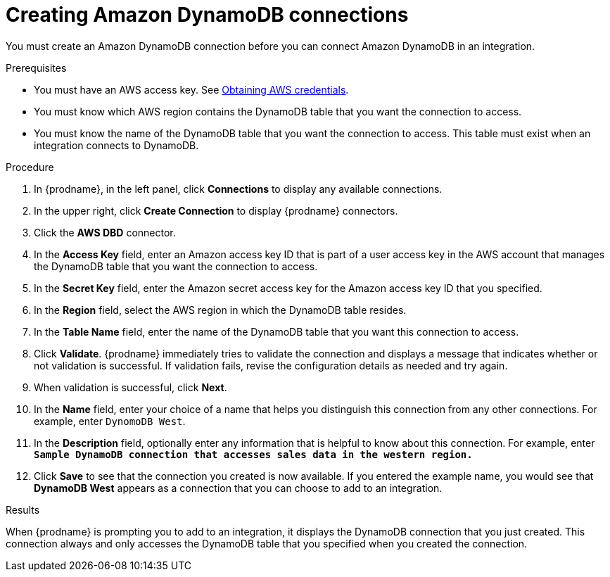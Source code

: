 // This module is included in the following assemblies:
// as_connecting-to-amazon-dynamodb.adoc

[id='create-dynamodb-connections_{context}']
= Creating Amazon DynamoDB connections

You must create an Amazon DynamoDB connection before you can 
connect Amazon DynamoDB in an integration.

.Prerequisites

* You must have an AWS access key. See 
link:{LinkFuseOnlineConnectorGuide}#obtaining-aws-credentials_aws[Obtaining AWS credentials].
* You must know which AWS region contains the DynamoDB table that
you want the connection to access. 
* You must know the name of the DynamoDB table that you want the 
connection to access. This table must exist when an integration
connects to DynamoDB. 

.Procedure

. In {prodname}, in the left panel, click *Connections* to
display any available connections.
. In the upper right, click *Create Connection* to display
{prodname} connectors.
. Click the *AWS DBD* connector.
. In the *Access Key* field, enter an Amazon access key ID that is 
part of a user access key in the AWS account that manages 
the DynamoDB table that you want the connection to access. 

. In the *Secret Key* field, enter the Amazon secret access key for the 
Amazon access key ID that you specified.

. In the *Region* field, select the AWS region in which the DynamoDB table resides.

. In the *Table Name* field, enter the name of
the DynamoDB table that you want this connection to access.

. Click *Validate*. {prodname} immediately tries to validate the
connection and displays a message that indicates whether or not
validation is successful. If validation fails, revise the configuration
details as needed and try again.
. When validation is successful, click *Next*.
. In the *Name* field, enter your choice of a name that
helps you distinguish this connection from any other connections.
For example, enter `DynomoDB West`.
. In the *Description* field, optionally enter any information that
is helpful to know about this connection. For example,
enter `*Sample DynamoDB connection
that accesses sales data in the western region.*`
. Click *Save* to see that the connection you
created is now available. If you entered the example name, you would
see that *DynamoDB West* appears as a connection that you can 
choose to add to an integration.

.Results

When {prodname} is prompting you to add to an integration, it 
displays the DynamoDB connection that you just created. 
This connection always and only accesses the DynamoDB table
that you specified when you created the connection. 
